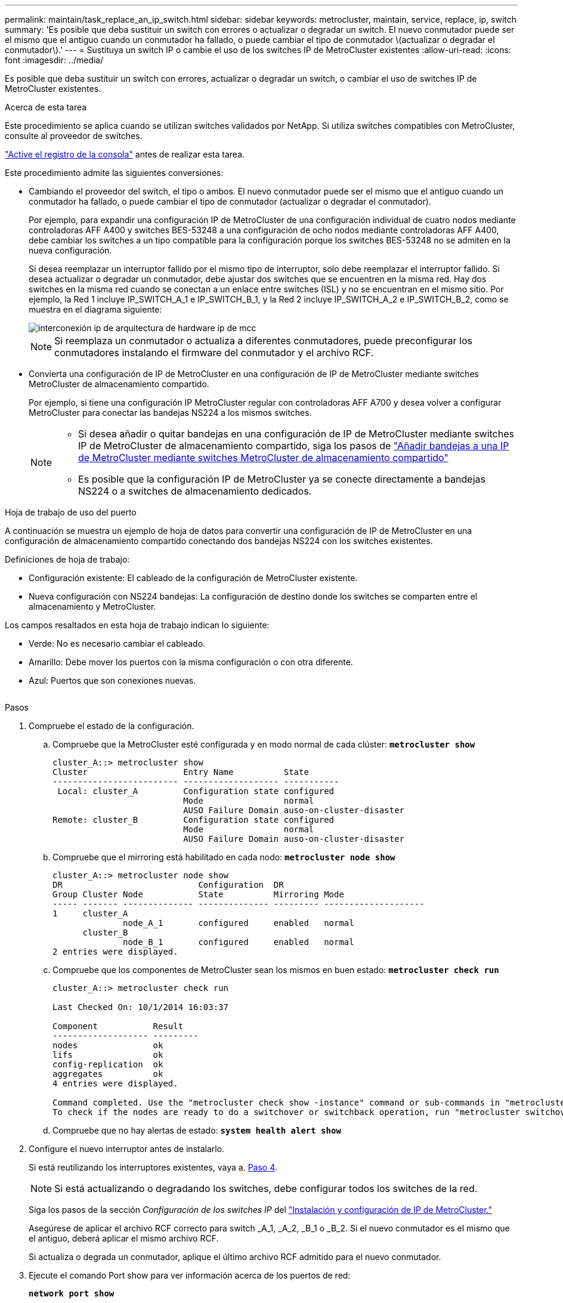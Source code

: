 ---
permalink: maintain/task_replace_an_ip_switch.html 
sidebar: sidebar 
keywords: metrocluster, maintain, service, replace, ip, switch 
summary: 'Es posible que deba sustituir un switch con errores o actualizar o degradar un switch. El nuevo conmutador puede ser el mismo que el antiguo cuando un conmutador ha fallado, o puede cambiar el tipo de conmutador \(actualizar o degradar el conmutador\).' 
---
= Sustituya un switch IP o cambie el uso de los switches IP de MetroCluster existentes
:allow-uri-read: 
:icons: font
:imagesdir: ../media/


[role="lead"]
Es posible que deba sustituir un switch con errores, actualizar o degradar un switch, o cambiar el uso de switches IP de MetroCluster existentes.

.Acerca de esta tarea
Este procedimiento se aplica cuando se utilizan switches validados por NetApp. Si utiliza switches compatibles con MetroCluster, consulte al proveedor de switches.

link:enable-console-logging-before-maintenance.html["Active el registro de la consola"] antes de realizar esta tarea.

Este procedimiento admite las siguientes conversiones:

* Cambiando el proveedor del switch, el tipo o ambos. El nuevo conmutador puede ser el mismo que el antiguo cuando un conmutador ha fallado, o puede cambiar el tipo de conmutador (actualizar o degradar el conmutador).
+
Por ejemplo, para expandir una configuración IP de MetroCluster de una configuración individual de cuatro nodos mediante controladoras AFF A400 y switches BES-53248 a una configuración de ocho nodos mediante controladoras AFF A400, debe cambiar los switches a un tipo compatible para la configuración porque los switches BES-53248 no se admiten en la nueva configuración.

+
Si desea reemplazar un interruptor fallido por el mismo tipo de interruptor, solo debe reemplazar el interruptor fallido. Si desea actualizar o degradar un conmutador, debe ajustar dos switches que se encuentren en la misma red. Hay dos switches en la misma red cuando se conectan a un enlace entre switches (ISL) y no se encuentran en el mismo sitio. Por ejemplo, la Red 1 incluye IP_SWITCH_A_1 e IP_SWITCH_B_1, y la Red 2 incluye IP_SWITCH_A_2 e IP_SWITCH_B_2, como se muestra en el diagrama siguiente:

+
image::../media/mcc_ip_hardware_architecture_ip_interconnect.png[interconexión ip de arquitectura de hardware ip de mcc]

+

NOTE: Si reemplaza un conmutador o actualiza a diferentes conmutadores, puede preconfigurar los conmutadores instalando el firmware del conmutador y el archivo RCF.

* Convierta una configuración de IP de MetroCluster en una configuración de IP de MetroCluster mediante switches MetroCluster de almacenamiento compartido.
+
Por ejemplo, si tiene una configuración IP MetroCluster regular con controladoras AFF A700 y desea volver a configurar MetroCluster para conectar las bandejas NS224 a los mismos switches.

+
[NOTE]
====
** Si desea añadir o quitar bandejas en una configuración de IP de MetroCluster mediante switches IP de MetroCluster de almacenamiento compartido, siga los pasos de link:https://docs.netapp.com/us-en/ontap-metrocluster/maintain/task_add_shelves_using_shared_storage.html["Añadir bandejas a una IP de MetroCluster mediante switches MetroCluster de almacenamiento compartido"]
** Es posible que la configuración IP de MetroCluster ya se conecte directamente a bandejas NS224 o a switches de almacenamiento dedicados.


====


.Hoja de trabajo de uso del puerto
A continuación se muestra un ejemplo de hoja de datos para convertir una configuración de IP de MetroCluster en una configuración de almacenamiento compartido conectando dos bandejas NS224 con los switches existentes.

Definiciones de hoja de trabajo:

* Configuración existente: El cableado de la configuración de MetroCluster existente.
* Nueva configuración con NS224 bandejas: La configuración de destino donde los switches se comparten entre el almacenamiento y MetroCluster.


Los campos resaltados en esta hoja de trabajo indican lo siguiente:

* Verde: No es necesario cambiar el cableado.
* Amarillo: Debe mover los puertos con la misma configuración o con otra diferente.
* Azul: Puertos que son conexiones nuevas.


image:../media/mcc_port_usage_workflow.png[""]

.Pasos
. [[ALL_step1]]Compruebe el estado de la configuración.
+
.. Compruebe que la MetroCluster esté configurada y en modo normal de cada clúster: `*metrocluster show*`
+
[listing]
----
cluster_A::> metrocluster show
Cluster                   Entry Name          State
------------------------- ------------------- -----------
 Local: cluster_A         Configuration state configured
                          Mode                normal
                          AUSO Failure Domain auso-on-cluster-disaster
Remote: cluster_B         Configuration state configured
                          Mode                normal
                          AUSO Failure Domain auso-on-cluster-disaster
----
.. Compruebe que el mirroring está habilitado en cada nodo: `*metrocluster node show*`
+
[listing]
----
cluster_A::> metrocluster node show
DR                           Configuration  DR
Group Cluster Node           State          Mirroring Mode
----- ------- -------------- -------------- --------- --------------------
1     cluster_A
              node_A_1       configured     enabled   normal
      cluster_B
              node_B_1       configured     enabled   normal
2 entries were displayed.
----
.. Compruebe que los componentes de MetroCluster sean los mismos en buen estado: `*metrocluster check run*`
+
[listing]
----
cluster_A::> metrocluster check run

Last Checked On: 10/1/2014 16:03:37

Component           Result
------------------- ---------
nodes               ok
lifs                ok
config-replication  ok
aggregates          ok
4 entries were displayed.

Command completed. Use the "metrocluster check show -instance" command or sub-commands in "metrocluster check" directory for detailed results.
To check if the nodes are ready to do a switchover or switchback operation, run "metrocluster switchover -simulate" or "metrocluster switchback -simulate", respectively.
----
.. Compruebe que no hay alertas de estado: `*system health alert show*`


. Configure el nuevo interruptor antes de instalarlo.
+
Si está reutilizando los interruptores existentes, vaya a. <<existing_step4,Paso 4>>.

+

NOTE: Si está actualizando o degradando los switches, debe configurar todos los switches de la red.

+
Siga los pasos de la sección _Configuración de los switches IP_ del link:https://docs.netapp.com/us-en/ontap-metrocluster/install-ip/using_rcf_generator.html["Instalación y configuración de IP de MetroCluster."]

+
Asegúrese de aplicar el archivo RCF correcto para switch _A_1, _A_2, _B_1 o _B_2. Si el nuevo conmutador es el mismo que el antiguo, deberá aplicar el mismo archivo RCF.

+
Si actualiza o degrada un conmutador, aplique el último archivo RCF admitido para el nuevo conmutador.

. Ejecute el comando Port show para ver información acerca de los puertos de red:
+
`*network port show*`

+
.. Modifique todas las LIF del clúster para deshabilitar la reversión automática:
+
[source, asciidoc]
----
network interface modify -vserver <vserver_name> -lif <lif_name> -auto-revert false
----


. [[existing_step4]]Desconecte las conexiones del interruptor antiguo.
+

NOTE: Solo se desconectan las conexiones que no estén utilizando el mismo puerto en las configuraciones nuevas y antiguas. Si utiliza switches nuevos, debe desconectar todas las conexiones.

+
Quite las conexiones en el siguiente orden:

+
.. Desconecte las interfaces del clúster local
.. Desconecte los ISL del clúster local
.. Desconecte las interfaces IP de MetroCluster
.. Desconecte los ISL de MetroCluster
+
En el ejemplo <<port_usage_worksheet>>, los interruptores no cambian. Los ISL de MetroCluster se reubican y deben desconectarse. No es necesario desconectar las conexiones marcadas en verde en la hoja de trabajo.



. Si está utilizando interruptores nuevos, apague el interruptor antiguo, retire los cables y retire físicamente el interruptor antiguo.
+
Si está reutilizando los interruptores existentes, vaya a. <<existing_step6,Paso 6>>.

+

NOTE: No conecte el cable a los nuevos interruptores excepto a la interfaz de administración (si se utiliza).

. [[Existing_step6]]Configure los conmutadores existentes.
+
Si ya ha configurado previamente los switches, puede omitir este paso.

+
Para configurar los switches existentes, siga los pasos para instalar y actualizar el firmware y los archivos RCF:

+
** link:https://docs.netapp.com/us-en/ontap-metrocluster/maintain/task_upgrade_firmware_on_mcc_ip_switches.html["Actualización del firmware en switches MetroCluster IP"]
** link:https://docs.netapp.com/us-en/ontap-metrocluster/maintain/task_upgrade_rcf_files_on_mcc_ip_switches.html["Actualice los archivos RCF en switches MetroCluster IP"]


. Conecte los cables de los interruptores.
+
Puede seguir los pasos de la sección _Cableando los conmutadores IP_ en link:https://docs.netapp.com/us-en/ontap-metrocluster/install-ip/using_rcf_generator.html["Instalación y configuración de IP de MetroCluster"].

+
Conecte los cables de los interruptores en el siguiente orden (si es necesario):

+
.. Conecte los cables ISLs al sitio remoto.
.. Conecte el cable de las interfaces IP de MetroCluster.
.. Cablee las interfaces del clúster local.
+
[NOTE]
====
*** Los puertos utilizados pueden ser diferentes de los del switch antiguo si el tipo de switch es diferente. Si va a actualizar o cambiar a una versión anterior de los switches, realice *NO* el cableado de los ISL locales. Solo conecte los cables de los ISL locales si va a actualizar o cambiar a una versión anterior de los switches de la segunda red, y los dos switches de un sitio son del mismo tipo y cableado.
*** Si va a actualizar Switch-A1 y Switch-B1, debe realizar los pasos 1 a 6 para los switches Switch-A2 y Switch-B2.


====


. Finalice el cableado del clúster local.
+
.. Si las interfaces del clúster local están conectadas a un switch:
+
... Conecte los cables de los ISL del clúster local.


.. Si las interfaces del clúster local están *NOT* conectadas a un switch:
+
... Utilice la link:https://docs.netapp.com/us-en/ontap-systems-switches/switch-bes-53248/migrate-to-2n-switched.html["Migrar a un entorno de clúster de NetApp conmutado"] procedimiento para convertir un clúster sin switches en un clúster con switches. Utilice los puertos indicados en link:https://docs.netapp.com/us-en/ontap-metrocluster/install-ip/using_rcf_generator.html["Instalación y configuración de IP de MetroCluster"] O los archivos de cableado RCF para conectar la interfaz del clúster local.




. Encienda el interruptor o los interruptores.
+
Si el nuevo interruptor es el mismo, encienda el nuevo interruptor. Si está actualizando o degradando los interruptores, encienda ambos interruptores. La configuración puede funcionar con dos switches diferentes en cada centro hasta que se actualice la segunda red.

. Repita para comprobar que la configuración de MetroCluster sea correcta <<all_step1,Paso 1>>.
+
Si va a actualizar o a cambiar a una versión anterior de los switches de la primera red, es posible que haya algunas alertas relacionadas con la agrupación en clúster local.

+

NOTE: Si actualiza o degrada las redes, repita todos los pasos para la segunda red.

. Modifique todas las LIF de clúster para volver a habilitar la reversión automática:
+
[source, asciidoc]
----
network interface modify -vserver <vserver_name> -lif <lif_name> -auto-revert true
----
. De manera opcional, mueva las bandejas NS224.
+
Si va a volver a configurar una configuración IP de MetroCluster que no conecta las bandejas de NS224 a los switches IP de MetroCluster, utilice el procedimiento adecuado para añadir o mover las bandejas NS224:

+
** link:https://docs.netapp.com/us-en/ontap-metrocluster/maintain/task_add_shelves_using_shared_storage.html["Añadir bandejas a una IP de MetroCluster mediante switches MetroCluster de almacenamiento compartido"]
** link:https://docs.netapp.com/us-en/ontap-systems-switches/switch-cisco-9336c-fx2-shared/migrate-from-switchless-cluster-dat-storage.html["Migre desde un clúster sin switches con almacenamiento de conexión directa"^]
** link:https://docs.netapp.com/us-en/ontap-systems-switches/switch-cisco-9336c-fx2-shared/migrate-from-switchless-configuration-sat-storage.html["Migre de una configuración sin switches con almacenamiento conectado mediante la reutilización de los switches de almacenamiento"^]



